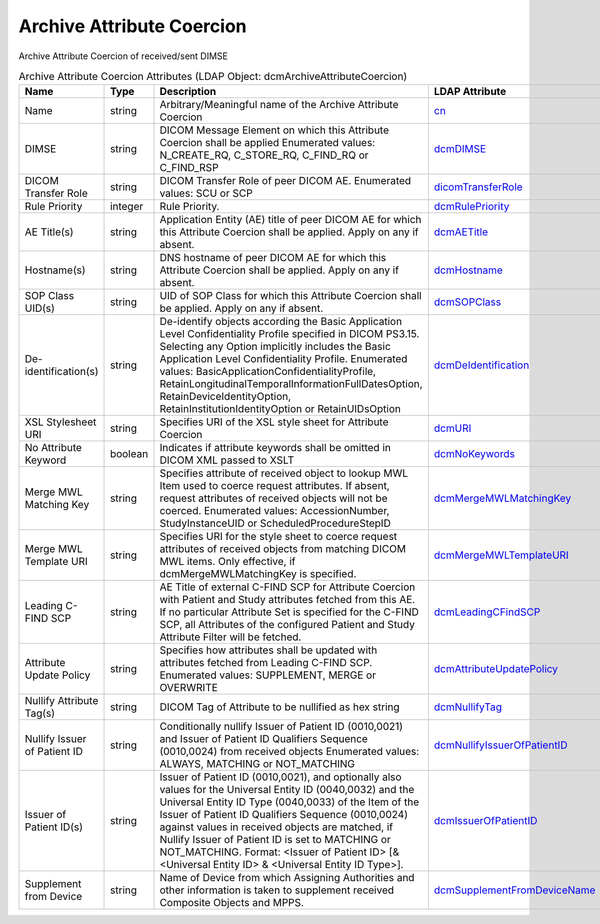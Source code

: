 Archive Attribute Coercion
==========================
Archive Attribute Coercion of received/sent DIMSE

.. tabularcolumns:: |p{4cm}|l|p{8cm}|l|
.. csv-table:: Archive Attribute Coercion Attributes (LDAP Object: dcmArchiveAttributeCoercion)
    :header: Name, Type, Description, LDAP Attribute
    :widths: 20, 7, 60, 13

    "Name",string,"Arbitrary/Meaningful name of the Archive Attribute Coercion","
    .. _cn:

    cn_"
    "DIMSE",string,"DICOM Message Element on which this Attribute Coercion shall be applied Enumerated values: N_CREATE_RQ, C_STORE_RQ, C_FIND_RQ or C_FIND_RSP","
    .. _dcmDIMSE:

    dcmDIMSE_"
    "DICOM Transfer Role",string,"DICOM Transfer Role of peer DICOM AE. Enumerated values: SCU or SCP","
    .. _dicomTransferRole:

    dicomTransferRole_"
    "Rule Priority",integer,"Rule Priority.","
    .. _dcmRulePriority:

    dcmRulePriority_"
    "AE Title(s)",string,"Application Entity (AE) title of peer DICOM AE for which this Attribute Coercion shall be applied. Apply on any if absent.","
    .. _dcmAETitle:

    dcmAETitle_"
    "Hostname(s)",string,"DNS hostname of peer DICOM AE for which this Attribute Coercion shall be applied. Apply on any if absent.","
    .. _dcmHostname:

    dcmHostname_"
    "SOP Class UID(s)",string,"UID of SOP Class for which this Attribute Coercion shall be applied. Apply on any if absent.","
    .. _dcmSOPClass:

    dcmSOPClass_"
    "De-identification(s)",string,"De-identify objects according the Basic Application Level Confidentiality Profile specified in DICOM PS3.15. Selecting any Option implicitly includes the Basic Application Level Confidentiality Profile. Enumerated values: BasicApplicationConfidentialityProfile, RetainLongitudinalTemporalInformationFullDatesOption, RetainDeviceIdentityOption, RetainInstitutionIdentityOption or RetainUIDsOption","
    .. _dcmDeIdentification:

    dcmDeIdentification_"
    "XSL Stylesheet URI",string,"Specifies URI of the XSL style sheet for Attribute Coercion","
    .. _dcmURI:

    dcmURI_"
    "No Attribute Keyword",boolean,"Indicates if attribute keywords shall be omitted in DICOM XML passed to XSLT","
    .. _dcmNoKeywords:

    dcmNoKeywords_"
    "Merge MWL Matching Key",string,"Specifies attribute of received object to lookup MWL Item used to coerce request attributes. If absent, request attributes of received objects will not be coerced. Enumerated values: AccessionNumber, StudyInstanceUID or ScheduledProcedureStepID","
    .. _dcmMergeMWLMatchingKey:

    dcmMergeMWLMatchingKey_"
    "Merge MWL Template URI",string,"Specifies URI for the style sheet to coerce request attributes of received objects from matching DICOM MWL items. Only effective, if dcmMergeMWLMatchingKey is specified.","
    .. _dcmMergeMWLTemplateURI:

    dcmMergeMWLTemplateURI_"
    "Leading C-FIND SCP",string,"AE Title of external C-FIND SCP for Attribute Coercion with Patient and Study attributes fetched from this AE. If no particular Attribute Set is specified for the C-FIND SCP, all Attributes of the configured Patient and Study Attribute Filter will be fetched.","
    .. _dcmLeadingCFindSCP:

    dcmLeadingCFindSCP_"
    "Attribute Update Policy",string,"Specifies how attributes shall be updated with attributes fetched from Leading C-FIND SCP. Enumerated values: SUPPLEMENT, MERGE or OVERWRITE","
    .. _dcmAttributeUpdatePolicy:

    dcmAttributeUpdatePolicy_"
    "Nullify Attribute Tag(s)",string,"DICOM Tag of Attribute to be nullified as hex string","
    .. _dcmNullifyTag:

    dcmNullifyTag_"
    "Nullify Issuer of Patient ID",string,"Conditionally nullify Issuer of Patient ID (0010,0021) and Issuer of Patient ID Qualifiers Sequence (0010,0024) from received objects Enumerated values: ALWAYS, MATCHING or NOT_MATCHING","
    .. _dcmNullifyIssuerOfPatientID:

    dcmNullifyIssuerOfPatientID_"
    "Issuer of Patient ID(s)",string,"Issuer of Patient ID (0010,0021), and optionally also values for the Universal Entity ID (0040,0032) and the Universal Entity ID Type (0040,0033) of the Item of the Issuer of Patient ID Qualifiers Sequence (0010,0024) against values in received objects are matched, if Nullify Issuer of Patient ID is set to MATCHING or NOT_MATCHING. Format: <Issuer of Patient ID> [& <Universal Entity ID> & <Universal Entity ID Type>].","
    .. _dcmIssuerOfPatientID:

    dcmIssuerOfPatientID_"
    "Supplement from Device",string,"Name of Device from which Assigning Authorities and other information is taken to supplement received Composite Objects and MPPS.","
    .. _dcmSupplementFromDeviceName:

    dcmSupplementFromDeviceName_"
